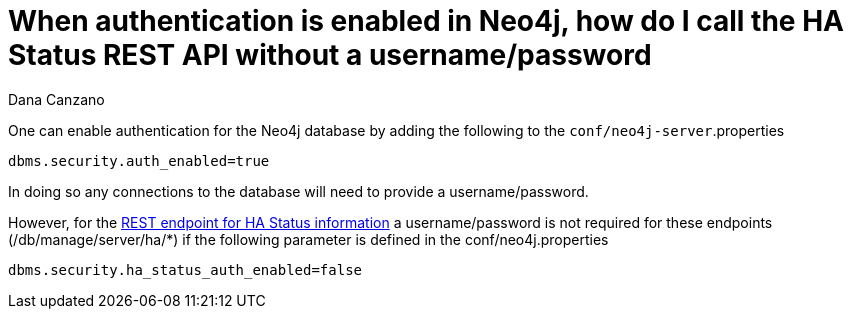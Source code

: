 = When authentication is enabled in Neo4j, how do I call the HA Status REST API without a username/password
:slug: when-authentication-is-enabled-in-neo4j-how-do-i-call-the-ha-status-rest-api-without-a-username-password
:zendesk-id: 216077828
:author: Dana Canzano
:tags: server,configuration
:neo4j-versions: 3.3
:category: cluster

One can enable authentication for the Neo4j database by adding the following to the `conf/neo4j-server`.properties

[source,properties]
----
dbms.security.auth_enabled=true
----

In doing so any connections to the database will need to provide a username/password.

However, for the http://neo4j.com/docs/stable/ha-rest-info.html[REST endpoint for HA Status information] a username/password is not required for these endpoints (/db/manage/server/ha/*) if the following parameter is defined in the conf/neo4j.properties

[source,properties]
----
dbms.security.ha_status_auth_enabled=false
----
